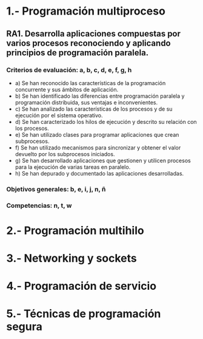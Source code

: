 * 1.- Programación multiproceso
** RA1. Desarrolla aplicaciones compuestas por varios procesos reconociendo y aplicando principios de programación paralela.
*** Criterios de evaluación: a, b, c, d, e, f, g, h
    - a) Se han reconocido las características de la programación concurrente y sus ámbitos de aplicación.
    - b) Se han identificado las diferencias entre programación paralela y programación distribuida, sus ventajas e inconvenientes.
    - c) Se han analizado las características de los procesos y de su ejecución por el sistema operativo.
    - d) Se han caracterizado los hilos de ejecución y descrito su relación con los procesos.
    - e) Se han utilizado clases para programar aplicaciones que crean subprocesos.
    - f) Se han utilizado mecanismos para sincronizar y obtener el valor devuelto por los subprocesos iniciados.
    - g) Se han desarrollado aplicaciones que gestionen y utilicen procesos para la ejecución de varias tareas en paralelo.
    - h) Se han depurado y documentado las aplicaciones desarrolladas.
*** Objetivos generales: b, e, i, j, n, ñ
*** Competencias: n, t, w

* 2.- Programación multihilo

* 3.- Networking y sockets

* 4.- Programación de servicio

* 5.- Técnicas de programación segura
